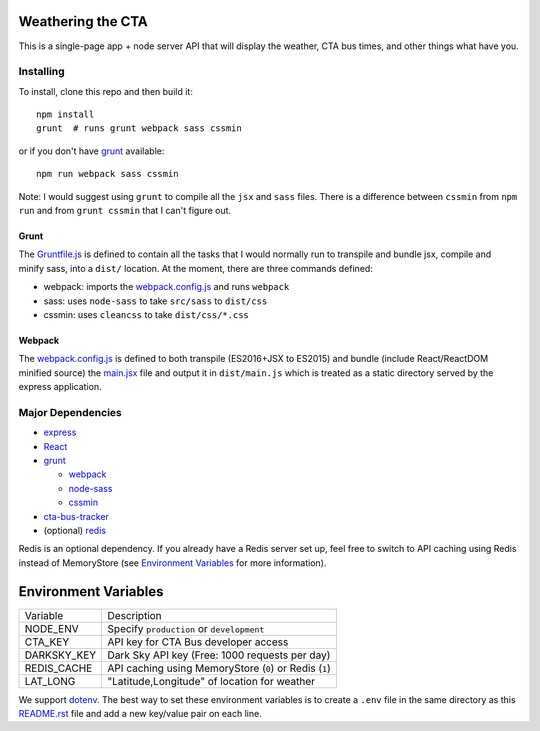 Weathering the CTA
==================

This is a single-page app + node server API that will display the weather, CTA bus times, and other things what have you.

Installing
----------

To install, clone this repo and then build it::

  npm install
  grunt  # runs grunt webpack sass cssmin

or if you don't have `grunt <https://gruntjs.com>`_ available::

  npm run webpack sass cssmin

Note: I would suggest using ``grunt`` to compile all the ``jsx`` and ``sass`` files. There is a difference between ``cssmin`` from ``npm run`` and from ``grunt cssmin`` that I can't figure out.

Grunt
~~~~~

The `Gruntfile.js <Gruntfile.js>`_ is defined to contain all the tasks that I would normally run to transpile and bundle jsx, compile and minify sass, into a ``dist/`` location. At the moment, there are three commands defined:

- webpack: imports the `webpack.config.js <webpack.config.js>`_ and runs ``webpack``
- sass: uses ``node-sass`` to take ``src/sass`` to ``dist/css``
- cssmin: uses ``cleancss`` to take ``dist/css/*.css``

Webpack
~~~~~~~

The `webpack.config.js <webpack.config.js>`_ is defined to both transpile (ES2016+JSX to ES2015) and bundle (include React/ReactDOM minified source) the `main.jsx <src/main.jsx>`_ file and output it in ``dist/main.js`` which is treated as a static directory served by the express application.

Major Dependencies
------------------

- `express <http://expressjs.com/>`_
- `React <https://facebook.github.io/react/>`_
- `grunt <https://gruntjs.com>`_

  - `webpack <https://webpack.js.org/>`_
  - `node-sass <https://github.com/sass/node-sass>`_
  - `cssmin <https://github.com/gruntjs/grunt-contrib-cssmin>`_

- `cta-bus-tracker <https://github.com/projectweekend/Node-CTA-Bus-Tracker>`_
- (optional) `redis <https://redis.io>`_

Redis is an optional dependency. If you already have a Redis server set up, feel free to switch to API caching using Redis instead of MemoryStore (see `Environment Variables`_ for more information).

Environment Variables
=====================

===================== ======================================================
Variable              Description
--------------------- ------------------------------------------------------
NODE_ENV              Specify ``production`` or ``development``
CTA_KEY               API key for CTA Bus developer access
DARKSKY_KEY           Dark Sky API key (Free: 1000 requests per day)
REDIS_CACHE           API caching using MemoryStore (``0``) or Redis (``1``)
LAT_LONG              "Latitude,Longitude" of location for weather
===================== ======================================================

We support `dotenv <https://github.com/motdotla/dotenv>`_. The best way to set these environment variables is to create a ``.env`` file in the same directory as this `README.rst <README.rst>`_ file and add a new key/value pair on each line.
